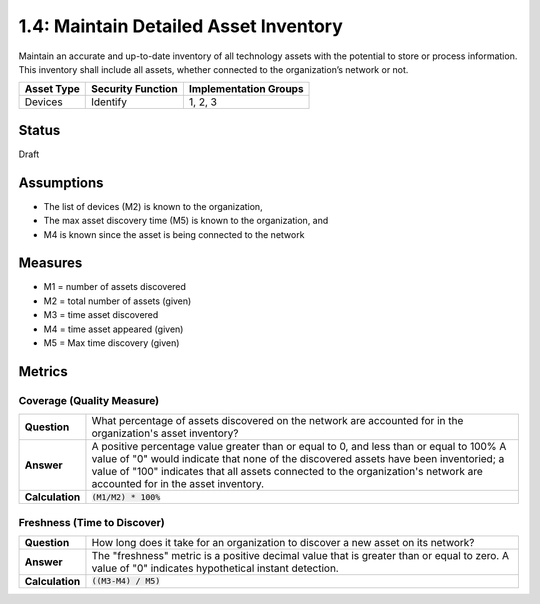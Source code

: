 1.4: Maintain Detailed Asset Inventory
======================================
Maintain an accurate and up-to-date inventory of all technology assets with the potential to store or process information. This inventory shall include all assets, whether connected to the organization’s network or not.

.. list-table::
	:header-rows: 1

	* - Asset Type 
	  - Security Function
	  - Implementation Groups
	* - Devices
	  - Identify
	  - 1, 2, 3

Status
------
Draft

Assumptions
-----------
* The list of devices (M2) is known to the organization, 
* The max asset discovery time (M5) is known to the organization, and 
* M4 is known since the asset is being connected to the network

Measures
--------

* M1 = number of assets discovered
* M2 = total number of assets (given)
* M3 = time asset discovered
* M4 = time asset appeared (given)
* M5 = Max time discovery (given)

Metrics
-------

Coverage (Quality Measure)
^^^^^^^^^^^^^^^^^^^^^^^^^^

.. list-table:: 

	* - **Question**
	  - What percentage of assets discovered on the network are accounted for in the organization's asset inventory?
	* - **Answer**
	  - A positive percentage value greater than or equal to 0, and less than or equal to 100%  A value of "0" would indicate that none of the discovered assets have been inventoried; a value of "100" indicates that all assets connected to the organization's network are accounted for in the asset inventory.
	* - **Calculation**
	  - :code:`(M1/M2) * 100%`

Freshness (Time to Discover)
^^^^^^^^^^^^^^^^^^^^^^^^^^^^

.. list-table::

	* - **Question**
	  - How long does it take for an organization to discover a new asset on its network?
	* - **Answer**
	  - The "freshness" metric is a positive decimal value that is greater than or equal to zero. A value of "0" indicates hypothetical instant detection.
	* - **Calculation**
	  - :code:`((M3-M4) / M5)`

.. history
.. authors
.. license